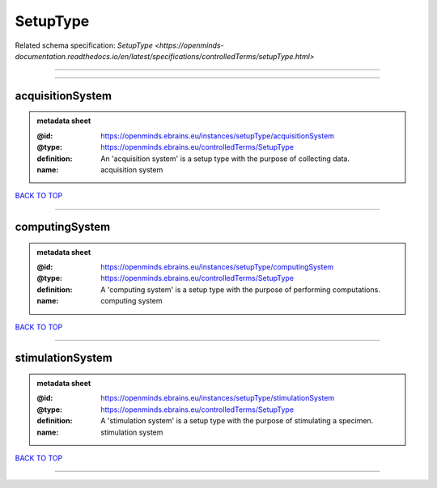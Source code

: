 #########
SetupType
#########

Related schema specification: `SetupType <https://openminds-documentation.readthedocs.io/en/latest/specifications/controlledTerms/setupType.html>`

------------

------------

acquisitionSystem
-----------------

.. admonition:: metadata sheet

   :@id: https://openminds.ebrains.eu/instances/setupType/acquisitionSystem
   :@type: https://openminds.ebrains.eu/controlledTerms/SetupType
   :definition: An 'acquisition system' is a setup type with the purpose of collecting data.
   :name: acquisition system

`BACK TO TOP <SetupType_>`_

------------

computingSystem
---------------

.. admonition:: metadata sheet

   :@id: https://openminds.ebrains.eu/instances/setupType/computingSystem
   :@type: https://openminds.ebrains.eu/controlledTerms/SetupType
   :definition: A 'computing system' is a setup type with the purpose of performing computations.
   :name: computing system

`BACK TO TOP <SetupType_>`_

------------

stimulationSystem
-----------------

.. admonition:: metadata sheet

   :@id: https://openminds.ebrains.eu/instances/setupType/stimulationSystem
   :@type: https://openminds.ebrains.eu/controlledTerms/SetupType
   :definition: A 'stimulation system' is a setup type with the purpose of stimulating a specimen.
   :name: stimulation system

`BACK TO TOP <SetupType_>`_

------------

